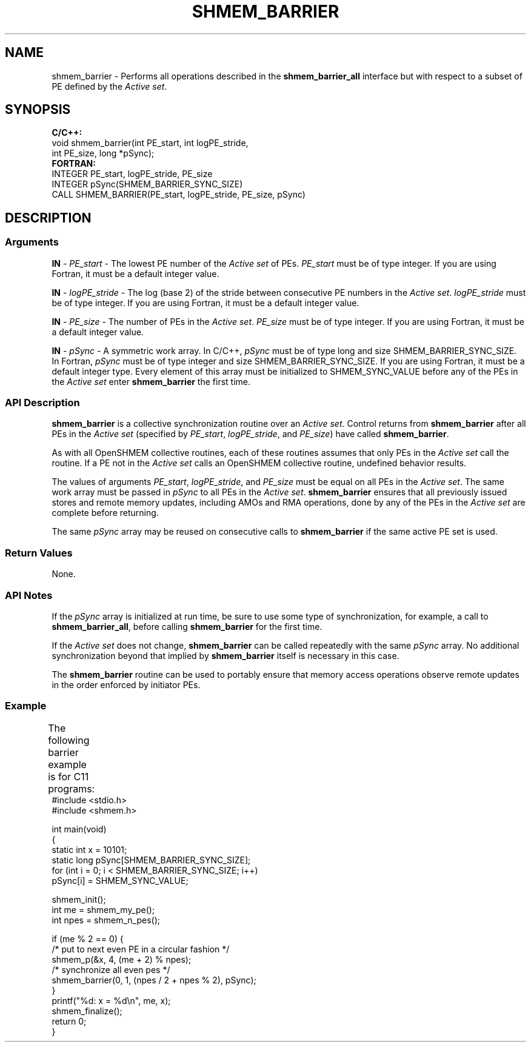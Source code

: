 .TH SHMEM_BARRIER 1 2017-06-06 "Intel Corp." "OpenSHEMEM Library Documentation"
.SH NAME
shmem_barrier \-  Performs all operations described in the 
.B shmem\_barrier\_all
interface but with respect to a subset of PE defined by the 
.IR "Active set" .
.SH SYNOPSIS
.nf
.B C/C++: 
void shmem_barrier(int PE_start, int logPE_stride, 
      int PE_size, long *pSync);
.B FORTRAN: 
INTEGER PE_start, logPE_stride, PE_size
INTEGER pSync(SHMEM_BARRIER_SYNC_SIZE)
CALL SHMEM_BARRIER(PE_start, logPE_stride, PE_size, pSync)
.fi
.SH DESCRIPTION
.SS Arguments

.BR "IN " - 
.I PE\_start
- The lowest 
PE
number of the 
.I Active set 
of PEs. 
.I PE\_start
must be of type integer.  If you are using Fortran, it must be a default integer value.

.BR "IN " - 
.I logPE\_stride
- The log (base 2) of the stride between consecutive 
PE
numbers in the 
.IR "Active set" .  
.I logPE\_stride
must be of type integer. If you are using Fortran, it must be a default integer value.

.BR "IN " - 
.I PE\_size
- The number of PEs in the 
.IR "Active set" .  
.I PE\_size
must be of type integer.  If you are  using  Fortran, it must be a default integer value.

.BR "IN " - 
.I pSync
- A symmetric work array. In C/C++, 
.I pSync
must be of type long and size 
SHMEM\_BARRIER\_SYNC\_SIZE.  In Fortran, 
.I pSync
must be of type integer and size 
SHMEM\_BARRIER\_SYNC\_SIZE. If you are using Fortran, it must  be a default  integer type.  Every element of this array must be initialized to 
SHMEM\_SYNC\_VALUE
before any of the PEs in the 
.I Active set
enter 
.B shmem\_barrier
the first time.
.SS API Description

.B shmem\_barrier
is a collective synchronization routine over an 
.IR "Active set" .  
Control returns from 
.B shmem\_barrier
after all PEs in the 
.I Active set 
(specified by 
.IR "PE\_start", 
.IR "logPE\_stride" ,
and 
.IR "PE\_size" )
have called 
.BR "shmem\_barrier" .

As with all OpenSHMEM collective routines, each of these routines assumes that only PEs in the 
.I Active set 
call the routine.  If a 
PE
not in the 
.I Active set 
calls an OpenSHMEM collective routine, undefined behavior results.  

The values of arguments 
.IR "PE\_start", 
.IR "logPE\_stride" ,
and 
.I "PE\_size"
must be equal on all PEs in the 
.IR "Active set" .  
The same work array must be passed in 
.I pSync
to all PEs in the 
.IR "Active set" .  
.B shmem\_barrier
ensures that all previously issued stores and remote memory updates, including AMOs
and 
RMA
operations, done by any of the PEs in the 
.I Active set
are complete before returning.

The same  
.I pSync
array may be reused on consecutive calls to 
.B shmem\_barrier
if the same active 
PE
set is used.
.SS Return Values
None.
.SS API Notes
If the 
.I pSync
array is initialized at run time, be sure to use some type of synchronization, for example, a call to 
.BR "shmem\_barrier\_all" ,
before calling 
.B shmem\_barrier
for the first time.  

If the 
.I Active set  
does not change, 
.B shmem\_barrier
can be called repeatedly with the same 
.I pSync
array.  No additional synchronization beyond that implied by 
.B shmem\_barrier
itself is necessary in this case. 

The 
.B shmem\_barrier
routine can be used to portably ensure that memory access operations observe remote updates in the order enforced by initiator PEs.
.SS Example
The following barrier example is for C11 programs:
	
./
.nf
#include <stdio.h>
#include <shmem.h>

int main(void)
{
  static int x = 10101;
  static long pSync[SHMEM_BARRIER_SYNC_SIZE];
  for (int i = 0; i < SHMEM_BARRIER_SYNC_SIZE; i++)
     pSync[i] = SHMEM_SYNC_VALUE;

  shmem_init();
  int me = shmem_my_pe();
  int npes = shmem_n_pes();

  if (me % 2 == 0) {
     /* put to next even PE in a circular fashion */
     shmem_p(&x, 4, (me + 2) % npes);
     /* synchronize all even pes */
     shmem_barrier(0, 1, (npes / 2 + npes % 2), pSync);
  }
  printf("%d: x = %d\\n", me, x);
  shmem_finalize();
  return 0;
}

.fi

	

